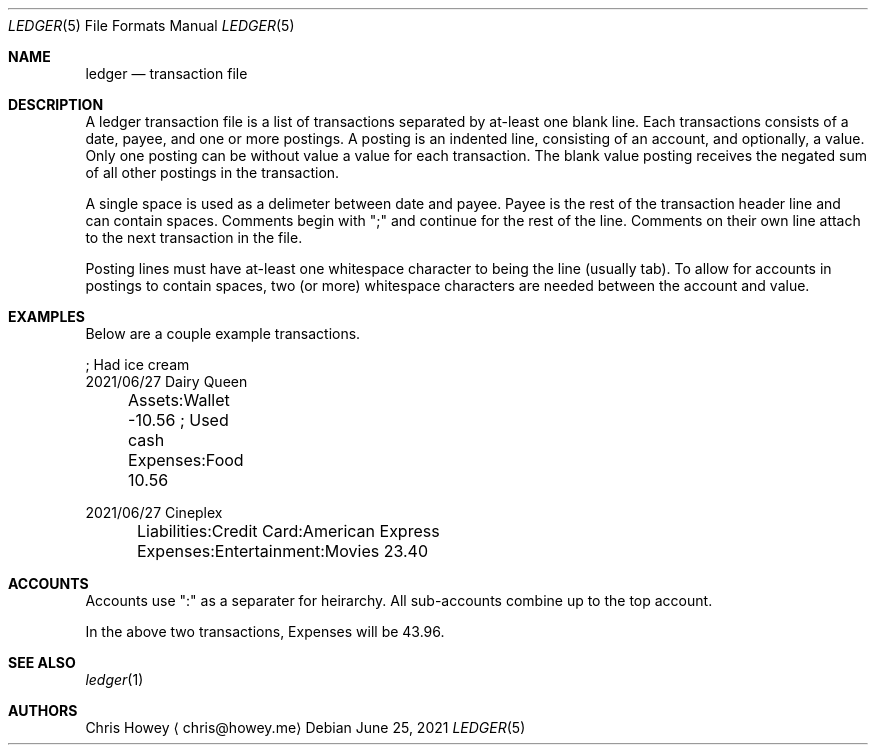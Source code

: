 .Dd June 25, 2021
.Dt LEDGER 5
.Os
.Sh NAME
.Nm ledger
.Nd transaction file
.Pp
.Sh DESCRIPTION
.Pp
A ledger transaction file is a list of transactions separated by at-least one
blank line. Each transactions consists of a date, payee, and one or more
postings. A posting is an indented line, consisting of an account, and
optionally, a value. Only one posting can be without value a value for each
transaction. The blank value posting receives the negated sum of all other
postings in the transaction.
.Pp
A single space is used as a delimeter between date and payee. Payee is the rest
of the transaction header line and can contain spaces.
Comments begin with ";" and continue for the rest of the line. Comments on
their own line attach to the next transaction in the file.
.Pp
Posting lines must have at-least one whitespace character to being the line
(usually tab). To allow for accounts in postings to contain spaces, two (or more)
whitespace characters are needed between the account and value.
.Pp
.Sh EXAMPLES
.Pp
Below are a couple example transactions.
.Pp
.nf
.RS 4
; Had ice cream
2021/06/27 Dairy Queen
	Assets:Wallet          -10.56   ; Used cash
	Expenses:Food           10.56

2021/06/27 Cineplex
	Liabilities:Credit Card:American Express
	Expenses:Entertainment:Movies           23.40
.fi
.RE
.Pp
.Sh ACCOUNTS
.Pp
Accounts use ":" as a separater for heirarchy. All sub-accounts combine up to
the top account.
.Pp
In the above two transactions, Expenses will be 43.96.
.Pp
.Sh SEE ALSO
.Xr ledger 1
.Sh AUTHORS
.An "Chris Howey"
.Aq chris@howey.me
